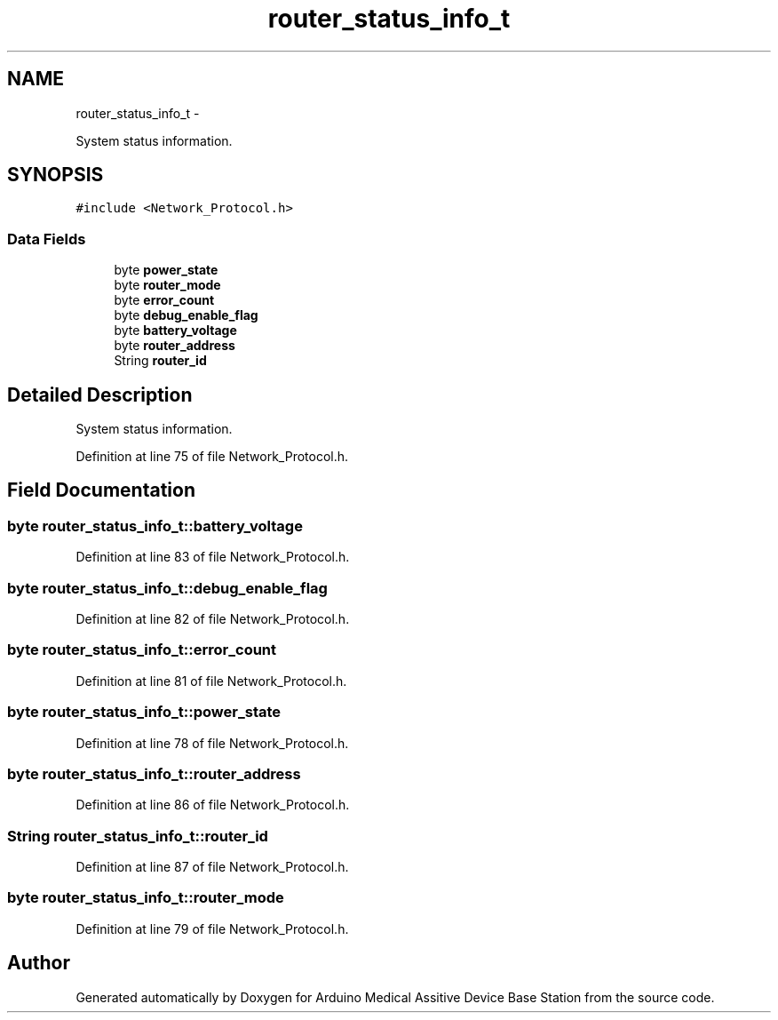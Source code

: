 .TH "router_status_info_t" 3 "Thu Aug 15 2013" "Version 1.0" "Arduino Medical Assitive Device Base Station" \" -*- nroff -*-
.ad l
.nh
.SH NAME
router_status_info_t \- 
.PP
System status information\&.  

.SH SYNOPSIS
.br
.PP
.PP
\fC#include <Network_Protocol\&.h>\fP
.SS "Data Fields"

.in +1c
.ti -1c
.RI "byte \fBpower_state\fP"
.br
.ti -1c
.RI "byte \fBrouter_mode\fP"
.br
.ti -1c
.RI "byte \fBerror_count\fP"
.br
.ti -1c
.RI "byte \fBdebug_enable_flag\fP"
.br
.ti -1c
.RI "byte \fBbattery_voltage\fP"
.br
.ti -1c
.RI "byte \fBrouter_address\fP"
.br
.ti -1c
.RI "String \fBrouter_id\fP"
.br
.in -1c
.SH "Detailed Description"
.PP 
System status information\&. 
.PP
Definition at line 75 of file Network_Protocol\&.h\&.
.SH "Field Documentation"
.PP 
.SS "byte router_status_info_t::battery_voltage"

.PP
Definition at line 83 of file Network_Protocol\&.h\&.
.SS "byte router_status_info_t::debug_enable_flag"

.PP
Definition at line 82 of file Network_Protocol\&.h\&.
.SS "byte router_status_info_t::error_count"

.PP
Definition at line 81 of file Network_Protocol\&.h\&.
.SS "byte router_status_info_t::power_state"

.PP
Definition at line 78 of file Network_Protocol\&.h\&.
.SS "byte router_status_info_t::router_address"

.PP
Definition at line 86 of file Network_Protocol\&.h\&.
.SS "String router_status_info_t::router_id"

.PP
Definition at line 87 of file Network_Protocol\&.h\&.
.SS "byte router_status_info_t::router_mode"

.PP
Definition at line 79 of file Network_Protocol\&.h\&.

.SH "Author"
.PP 
Generated automatically by Doxygen for Arduino Medical Assitive Device Base Station from the source code\&.
